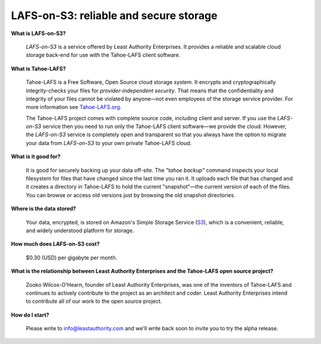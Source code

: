 LAFS-on-S3: reliable and secure storage
=======================================

**What is LAFS-on-S3?**

  *LAFS-on-S3* is a service offered by Least Authority Enterprises. It
  provides a reliable and scalable cloud storage back-end for use with
  the Tahoe-LAFS client software.

**What is Tahoe-LAFS?**

  Tahoe-LAFS is a Free Software, Open Source cloud storage system. It
  encrypts and cryptographically integrity-checks your files for
  *provider-independent security*. That means that the confidentiality
  and integrity of your files cannot be violated by anyone—not even
  employees of the storage service provider. For more information see
  Tahoe-LAFS.org_.

  The Tahoe-LAFS project comes with complete source code, including
  client and server. If you use the *LAFS-on-S3* service then you need
  to run only the Tahoe-LAFS client software—we provide the
  cloud. However, the *LAFS-on-S3* service is completely open and
  transparent so that you always have the option to migrate your data
  from *LAFS-on-S3* to your own private Tahoe-LAFS cloud.

**What is it good for?**

  It is good for securely backing up your data off-site. The *"tahoe
  backup"* command inspects your local filesystem for files that have
  changed since the last time you ran it. It uploads each file that
  has changed and it creates a directory in Tahoe-LAFS to hold the
  current "snapshot"—the current version of each of the files. You can
  browse or access old versions just by browsing the old snapshot
  directories.

**Where is the data stored?**

  Your data, encrypted, is stored on Amazon's Simple Storage Service
  (S3_), which is a convenient, reliable, and widely understood
  platform for storage.

**How much does LAFS-on-S3 cost?**

  $0.30 (USD) per gigabyte per month.

**What is the relationship between Least Authority Enterprises and the Tahoe-LAFS open source project?**

  Zooko Wilcox-O'Hearn, founder of Least Authority Enterprises, was
  one of the inventors of Tahoe-LAFS and continues to actively
  contribute to the project as an architect and coder. Least Authority
  Enterprises intend to contribute all of our work to the open source
  project.

**How do I start?**

  Please write to info@leastauthority.com and we'll write back soon
  to invite you to try the alpha release.
  

.. _Tahoe-LAFS.org: http://tahoe-lafs.org
.. _S3: http://en.wikipedia.org/wiki/Amazon_S3
